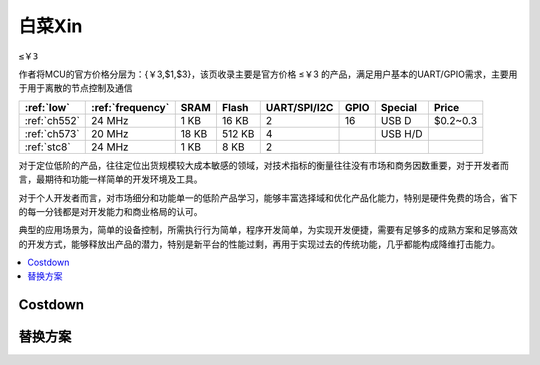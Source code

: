 
.. _low:

白菜Xin
=============
``≤￥3``

作者将MCU的官方价格分层为：{￥3,$1,$3}，该页收录主要是官方价格 ≤￥3 的产品，满足用户基本的UART/GPIO需求，主要用于用于离散的节点控制及通信

.. list-table::
    :header-rows:  1

    * - :ref:`low`
      - :ref:`frequency`
      - SRAM
      - Flash
      - UART/SPI/I2C
      - GPIO
      - Special
      - Price
    * - :ref:`ch552`
      - 24 MHz
      - 1 KB
      - 16 KB
      - 2
      - 16
      - USB D
      - $0.2~0.3
    * - :ref:`ch573`
      - 20 MHz
      - 18 KB
      - 512 KB
      - 4
      -
      - USB H/D
      -
    * - :ref:`stc8`
      - 24 MHz
      - 1 KB
      - 8 KB
      - 2
      -
      -
      -


对于定位低阶的产品，往往定位出货规模较大成本敏感的领域，对技术指标的衡量往往没有市场和商务因数重要，对于开发者而言，最期待和功能一样简单的开发环境及工具。

对于个人开发者而言，对市场细分和功能单一的低阶产品学习，能够丰富选择域和优化产品化能力，特别是硬件免费的场合，省下的每一分钱都是对开发能力和商业格局的认可。

典型的应用场景为，简单的设备控制，所需执行行为简单，程序开发简单，为实现开发便捷，需要有足够多的成熟方案和足够高效的开发方式，能够释放出产品的潜力，特别是新平台的性能过剩，再用于实现过去的传统功能，几乎都能构成降维打击能力。


.. contents::
    :local:
    :depth: 1

Costdown
----------


替换方案
----------
